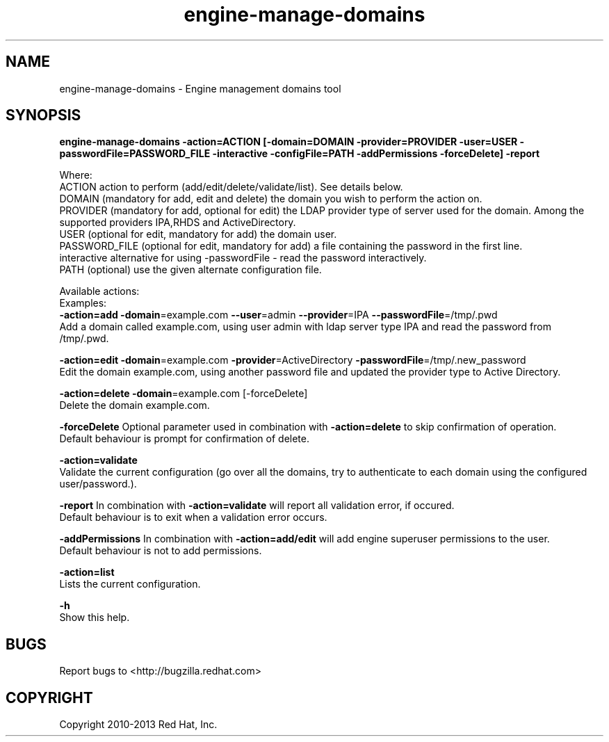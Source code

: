 .TH engine-manage-domains 8 "January 19, 2013" "" ""
.SH NAME
engine-manage-domains \- Engine management domains tool
.SH SYNOPSIS
.B engine-manage-domains -action=ACTION [-domain=DOMAIN -provider=PROVIDER -user=USER -passwordFile=PASSWORD_FILE -interactive -configFile=PATH -addPermissions -forceDelete] -report

Where:
  ACTION             action to perform (add/edit/delete/validate/list). See details below.
  DOMAIN             (mandatory for add, edit and delete) the domain you wish to perform the action on.
  PROVIDER           (mandatory for add, optional for edit) the LDAP provider type of server used for the domain. Among the supported providers IPA,RHDS and ActiveDirectory.
  USER               (optional for edit, mandatory for add) the domain user.
  PASSWORD_FILE      (optional for edit, mandatory for add) a file containing the password in the first line.
  interactive        alternative for using -passwordFile - read the password interactively.
  PATH               (optional) use the given alternate configuration file.

Available actions:
  Examples:
      \fB\-action=add\fR \fB\-domain\fR=example.com \fB\--user\fR=admin \fB\--provider\fR=IPA \fB\--passwordFile\fR=/tmp/.pwd
          Add a domain called example.com, using user admin with ldap server type IPA and read the password from /tmp/.pwd.

      \fB\-action=edit\fR \fB\-domain\fR=example.com \fB\-provider\fR=ActiveDirectory \fB\-passwordFile\fR=/tmp/.new_password
          Edit the domain example.com, using another password file and updated the provider type to Active Directory.

      \fB\-action=delete\fR \fB\-domain\fR=example.com [-forceDelete]
          Delete the domain example.com.

      \fB\-forceDelete\fR Optional parameter used in combination with \fB\-action=delete\fR to skip confirmation of operation.
          Default behaviour is prompt for confirmation of delete.

      \fB\-action=validate\fR
          Validate the current configuration (go over all the domains, try to authenticate to each domain using the configured user/password.).

      \fB\-report\fR In combination with \fB\-action=validate\fR will report all validation error, if occured.
          Default behaviour is to exit when a validation error occurs.

      \fB\-addPermissions\fR In combination with \fB\-action=add/edit\fR will add engine superuser permissions to the user.
          Default behaviour is not to add permissions.

      \fB\-action=list\fR
          Lists the current configuration.

      \fB\-h\fR
          Show this help.

.SH BUGS
Report bugs to <http://bugzilla.redhat.com>

.SH COPYRIGHT
Copyright 2010-2013 Red Hat, Inc.
